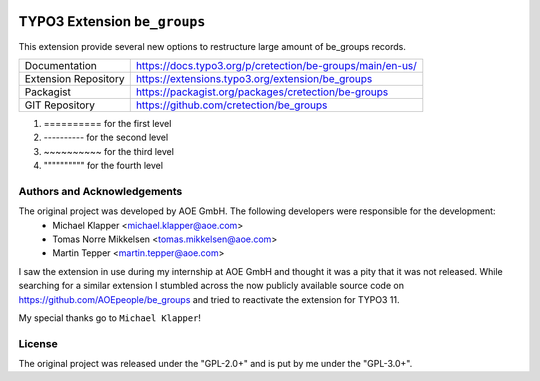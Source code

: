 .. image:: https://poser.pugx.org/cretection/be-groups/v/stable.svg?style=for-the-badge
   :alt: Latest Stable Version
   :target: https://extensions.typo3.org/extension/be_groups/

.. image:: https://poser.pugx.org/cretection/be-groups/downloads?style=for-the-badge
   :alt: Total Downloads
   :target: https://packagist.org/packages/cretection/be-groups
   
.. image:: http://poser.pugx.org/cretection/be-groups/d/monthly?style=for-the-badge
   :alt: Monthly Downloads
   :target: https://packagist.org/packages/cretection/be-groups

.. image:: https://img.shields.io/badge/dynamic/json?color=red&label=Translation&style=for-the-badge&query=%24.progress.0.data.translationProgress&url=https%3A%2F%2Fbadges.awesome-crowdin.com%2Fstats-15268188-515442.json&logo=crowdin
   :alt: Crowdin Translation
   :target: https://crowdin.com/project/typo3-extension-begroups

.. image:: https://img.shields.io/badge/TYPO3-11-orange.svg?style=for-the-badge&logo=typo3
   :alt: TYPO3 11
   :target: https://get.typo3.org/version/11

============================
TYPO3 Extension ``be_groups``
============================

This extension provide several new options to restructure large amount of be_groups records.



.. table:: Reference sources
   :align: left
+-----------------------+------------------------------------------------------------+
| Documentation         | https://docs.typo3.org/p/cretection/be-groups/main/en-us/  |
+-----------------------+------------------------------------------------------------+
| Extension Repository  | https://extensions.typo3.org/extension/be_groups           |
+-----------------------+------------------------------------------------------------+
| Packagist             | https://packagist.org/packages/cretection/be-groups        |
+-----------------------+------------------------------------------------------------+
| GIT Repository        | https://github.com/cretection/be_groups                    |
+-----------------------+------------------------------------------------------------+

1.  ==========  for the first  level
2.  ----------  for the second level
3.  ~~~~~~~~~~  for the third  level
4.  """"""""""  for the fourth level

Authors and Acknowledgements
==========
 
The original project was developed by AOE GmbH. The following developers were responsible for the development:
 * Michael Klapper <michael.klapper@aoe.com>
 * Tomas Norre Mikkelsen <tomas.mikkelsen@aoe.com>
 * Martin Tepper <martin.tepper@aoe.com>
I saw the extension in use during my internship at AOE GmbH and thought it was a pity that it was not released. While searching for a similar extension I stumbled across the now publicly available source code on https://github.com/AOEpeople/be_groups and tried to reactivate the extension for TYPO3 11.

My special thanks go to ``Michael Klapper``!


License
==========
The original project was released under the "GPL-2.0+" and is put by me under the "GPL-3.0+".

